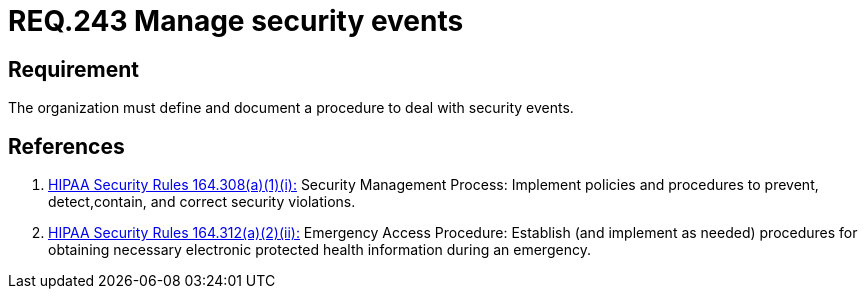 :slug: rules/243/
:category: rules
:description: This document contains the details of the security requirements related to the definition and management of business process in the organization. This requirement establishes the importance of managing security events by defining a procedure to protect health information in case of emergency.
:keywords: Requirement, Security, Events, Record, Emergency, Documentation
:rules: yes
:translate: rules/243/

= REQ.243 Manage security events

== Requirement

The organization must define and document a procedure
to deal with security events.

== References

. [[r1]] link:https://www.law.cornell.edu/cfr/text/45/164.308[+HIPAA Security Rules+ 164.308(a)(1)(i):]
Security Management Process: Implement policies and procedures to prevent,
detect,contain, and correct security violations.

. [[r2]] link:https://www.law.cornell.edu/cfr/text/45/164.312[+HIPAA Security Rules+ 164.312(a)(2)(ii):]
Emergency Access Procedure: Establish (and implement as needed)
procedures for obtaining necessary electronic protected
health information during an emergency.
